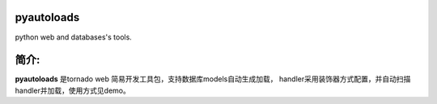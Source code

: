 pyautoloads
===========

python web and databases's tools.

简介:
=====

**pyautoloads** 是tornado web 简易开发工具包，支持数据库models自动生成加载，
handler采用装饰器方式配置，并自动扫描handler并加载，使用方式见demo。


